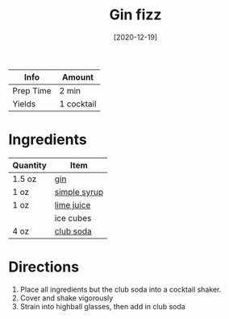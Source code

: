 :PROPERTIES:
:ID:       40935080-1806-4c82-9a68-792e63c43749
:END:
#+TITLE: Gin fizz
#+DATE: [2020-12-19]
#+LAST_MODIFIED: [2022-10-12 Wed 00:36]
#+FILETAGS: :recipe:alcohol:beverage:

| Info      | Amount     |
|-----------+------------|
| Prep Time | 2 min      |
| Yields    | 1 cocktail |

* Ingredients

| Quantity | Item         |
|----------+--------------|
| 1.5 oz   | [[id:fccdeb8e-92f8-4058-b058-b9e9ae72b7fd][gin]]          |
| 1 oz     | [[./simple-syrup.md][simple syrup]] |
| 1 oz     | [[id:4728f717-972e-46f4-9eb3-d847be411c3a][lime juice]]   |
|          | ice cubes    |
| 4 oz     | [[id:dba4890c-1a4a-44b8-8ab2-c6414d166052][club soda]]    |

* Directions

1. Place all ingredients but the club soda into a cocktail shaker.
2. Cover and shake vigorously
3. Strain into highball glasses, then add in club soda
